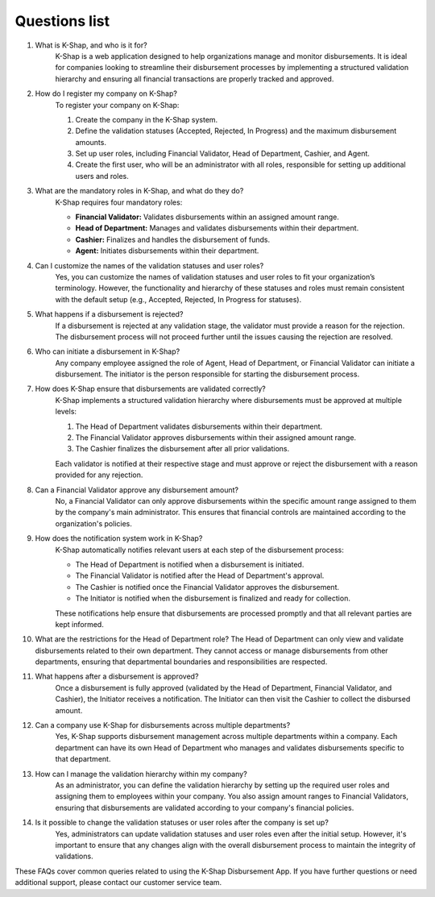 Questions list
==================

#. What is K-Shap, and who is it for?
    K-Shap is a web application designed to help organizations manage and monitor disbursements. It is ideal for companies looking to streamline their disbursement processes by implementing a structured validation hierarchy and ensuring all financial transactions are properly tracked and approved.

#. How do I register my company on K-Shap?
    To register your company on K-Shap:

    #. Create the company in the K-Shap system.
    #. Define the validation statuses (Accepted, Rejected, In Progress) and the maximum disbursement amounts.
    #. Set up user roles, including Financial Validator, Head of Department, Cashier, and Agent.
    #. Create the first user, who will be an administrator with all roles, responsible for setting up additional users and roles.

#. What are the mandatory roles in K-Shap, and what do they do?
    K-Shap requires four mandatory roles:

    * **Financial Validator:** Validates disbursements within an assigned amount range.
    * **Head of Department:** Manages and validates disbursements within their department.
    * **Cashier:** Finalizes and handles the disbursement of funds.
    * **Agent:** Initiates disbursements within their department.

#. Can I customize the names of the validation statuses and user roles?
    Yes, you can customize the names of validation statuses and user roles to fit your organization’s terminology. However, the functionality and hierarchy of these statuses and roles must remain consistent with the default setup (e.g., Accepted, Rejected, In Progress for statuses).

#. What happens if a disbursement is rejected?
    If a disbursement is rejected at any validation stage, the validator must provide a reason for the rejection. The disbursement process will not proceed further until the issues causing the rejection are resolved.

#. Who can initiate a disbursement in K-Shap?
    Any company employee assigned the role of Agent, Head of Department, or Financial Validator can initiate a disbursement. The initiator is the person responsible for starting the disbursement process.

#. How does K-Shap ensure that disbursements are validated correctly?
    K-Shap implements a structured validation hierarchy where disbursements must be approved at multiple levels:

    #. The Head of Department validates disbursements within their department.
    #. The Financial Validator approves disbursements within their assigned amount range.
    #. The Cashier finalizes the disbursement after all prior validations.

    Each validator is notified at their respective stage and must approve or reject the disbursement with a reason provided for any rejection.

#. Can a Financial Validator approve any disbursement amount?
    No, a Financial Validator can only approve disbursements within the specific amount range assigned to them by the company's main administrator. This ensures that financial controls are maintained according to the organization's policies.

#. How does the notification system work in K-Shap?
    K-Shap automatically notifies relevant users at each step of the disbursement process:

    * The Head of Department is notified when a disbursement is initiated.
    * The Financial Validator is notified after the Head of Department's approval.
    * The Cashier is notified once the Financial Validator approves the disbursement.
    * The Initiator is notified when the disbursement is finalized and ready for collection.

    These notifications help ensure that disbursements are processed promptly and that all relevant parties are kept informed.

#. What are the restrictions for the Head of Department role?
   The Head of Department can only view and validate disbursements related to their own department. They cannot access or manage disbursements from other departments, ensuring that departmental boundaries and responsibilities are respected.

#. What happens after a disbursement is approved?
    Once a disbursement is fully approved (validated by the Head of Department, Financial Validator, and Cashier), the Initiator receives a notification. The Initiator can then visit the Cashier to collect the disbursed amount.

#. Can a company use K-Shap for disbursements across multiple departments?
    Yes, K-Shap supports disbursement management across multiple departments within a company. Each department can have its own Head of Department who manages and validates disbursements specific to that department.
    
#. How can I manage the validation hierarchy within my company?
    As an administrator, you can define the validation hierarchy by setting up the required user roles and assigning them to employees within your company. You also assign amount ranges to Financial Validators, ensuring that disbursements are validated according to your company's financial policies.

#. Is it possible to change the validation statuses or user roles after the company is set up?
    Yes, administrators can update validation statuses and user roles even after the initial setup. However, it's important to ensure that any changes align with the overall disbursement process to maintain the integrity of validations.

These FAQs cover common queries related to using the K-Shap Disbursement App. If you have further questions or need additional support, please contact our customer service team.